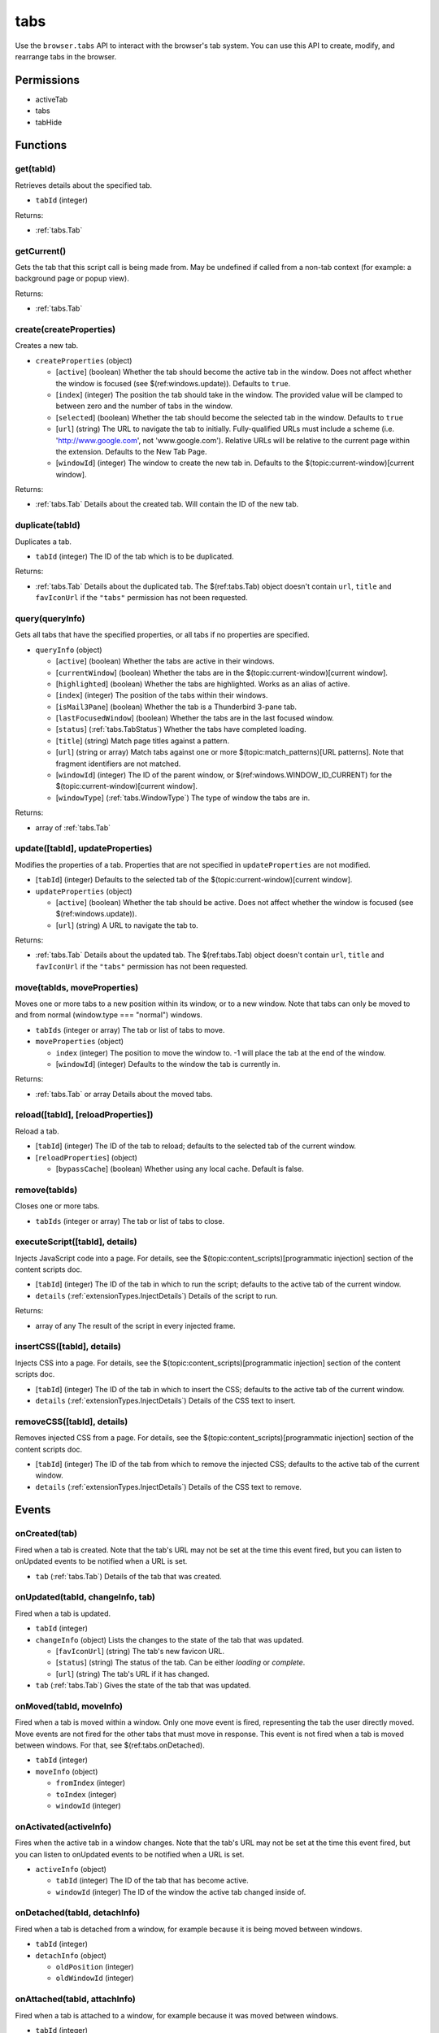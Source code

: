 ====
tabs
====

Use the ``browser.tabs`` API to interact with the browser's tab system. You can use this API to create, modify, and rearrange tabs in the browser.

Permissions
===========

- activeTab
- tabs
- tabHide

Functions
=========

.. _tabs.get:

get(tabId)
----------

Retrieves details about the specified tab.

- ``tabId`` (integer)

Returns:

- :ref:`tabs.Tab`

.. _tabs.getCurrent:

getCurrent()
------------

Gets the tab that this script call is being made from. May be undefined if called from a non-tab context (for example: a background page or popup view).

Returns:

- :ref:`tabs.Tab`

.. _tabs.create:

create(createProperties)
------------------------

Creates a new tab.

- ``createProperties`` (object)

  - [``active``] (boolean) Whether the tab should become the active tab in the window. Does not affect whether the window is focused (see $(ref:windows.update)). Defaults to ``true``.
  - [``index``] (integer) The position the tab should take in the window. The provided value will be clamped to between zero and the number of tabs in the window.
  - [``selected``] (boolean) Whether the tab should become the selected tab in the window. Defaults to ``true``
  - [``url``] (string) The URL to navigate the tab to initially. Fully-qualified URLs must include a scheme (i.e. 'http://www.google.com', not 'www.google.com'). Relative URLs will be relative to the current page within the extension. Defaults to the New Tab Page.
  - [``windowId``] (integer) The window to create the new tab in. Defaults to the $(topic:current-window)[current window].

Returns:

- :ref:`tabs.Tab` Details about the created tab. Will contain the ID of the new tab.

.. _tabs.duplicate:

duplicate(tabId)
----------------

Duplicates a tab.

- ``tabId`` (integer) The ID of the tab which is to be duplicated.

Returns:

- :ref:`tabs.Tab` Details about the duplicated tab. The $(ref:tabs.Tab) object doesn't contain ``url``, ``title`` and ``favIconUrl`` if the ``"tabs"`` permission has not been requested.

.. _tabs.query:

query(queryInfo)
----------------

Gets all tabs that have the specified properties, or all tabs if no properties are specified.

- ``queryInfo`` (object)

  - [``active``] (boolean) Whether the tabs are active in their windows.
  - [``currentWindow``] (boolean) Whether the tabs are in the $(topic:current-window)[current window].
  - [``highlighted``] (boolean) Whether the tabs are highlighted.  Works as an alias of active.
  - [``index``] (integer) The position of the tabs within their windows.
  - [``isMail3Pane``] (boolean) Whether the tab is a Thunderbird 3-pane tab.
  - [``lastFocusedWindow``] (boolean) Whether the tabs are in the last focused window.
  - [``status``] (:ref:`tabs.TabStatus`) Whether the tabs have completed loading.
  - [``title``] (string) Match page titles against a pattern.
  - [``url``] (string or array) Match tabs against one or more $(topic:match_patterns)[URL patterns]. Note that fragment identifiers are not matched.
  - [``windowId``] (integer) The ID of the parent window, or $(ref:windows.WINDOW_ID_CURRENT) for the $(topic:current-window)[current window].
  - [``windowType``] (:ref:`tabs.WindowType`) The type of window the tabs are in.

Returns:

- array of :ref:`tabs.Tab`

.. _tabs.update:

update([tabId], updateProperties)
---------------------------------

Modifies the properties of a tab. Properties that are not specified in ``updateProperties`` are not modified.

- [``tabId``] (integer) Defaults to the selected tab of the $(topic:current-window)[current window].
- ``updateProperties`` (object)

  - [``active``] (boolean) Whether the tab should be active. Does not affect whether the window is focused (see $(ref:windows.update)).
  - [``url``] (string) A URL to navigate the tab to.

Returns:

- :ref:`tabs.Tab` Details about the updated tab. The $(ref:tabs.Tab) object doesn't contain ``url``, ``title`` and ``favIconUrl`` if the ``"tabs"`` permission has not been requested.

.. _tabs.move:

move(tabIds, moveProperties)
----------------------------

Moves one or more tabs to a new position within its window, or to a new window. Note that tabs can only be moved to and from normal (window.type === "normal") windows.

- ``tabIds`` (integer or array) The tab or list of tabs to move.
- ``moveProperties`` (object)

  - ``index`` (integer) The position to move the window to. -1 will place the tab at the end of the window.
  - [``windowId``] (integer) Defaults to the window the tab is currently in.

Returns:

- :ref:`tabs.Tab` or array Details about the moved tabs.

.. _tabs.reload:

reload([tabId], [reloadProperties])
-----------------------------------

Reload a tab.

- [``tabId``] (integer) The ID of the tab to reload; defaults to the selected tab of the current window.
- [``reloadProperties``] (object)

  - [``bypassCache``] (boolean) Whether using any local cache. Default is false.

.. _tabs.remove:

remove(tabIds)
--------------

Closes one or more tabs.

- ``tabIds`` (integer or array) The tab or list of tabs to close.

.. _tabs.executeScript:

executeScript([tabId], details)
-------------------------------

Injects JavaScript code into a page. For details, see the $(topic:content_scripts)[programmatic injection] section of the content scripts doc.

- [``tabId``] (integer) The ID of the tab in which to run the script; defaults to the active tab of the current window.
- ``details`` (:ref:`extensionTypes.InjectDetails`) Details of the script to run.

Returns:

- array of any The result of the script in every injected frame.

.. _tabs.insertCSS:

insertCSS([tabId], details)
---------------------------

Injects CSS into a page. For details, see the $(topic:content_scripts)[programmatic injection] section of the content scripts doc.

- [``tabId``] (integer) The ID of the tab in which to insert the CSS; defaults to the active tab of the current window.
- ``details`` (:ref:`extensionTypes.InjectDetails`) Details of the CSS text to insert.

.. _tabs.removeCSS:

removeCSS([tabId], details)
---------------------------

Removes injected CSS from a page. For details, see the $(topic:content_scripts)[programmatic injection] section of the content scripts doc.

- [``tabId``] (integer) The ID of the tab from which to remove the injected CSS; defaults to the active tab of the current window.
- ``details`` (:ref:`extensionTypes.InjectDetails`) Details of the CSS text to remove.

Events
======

.. _tabs.onCreated:

onCreated(tab)
--------------

Fired when a tab is created. Note that the tab's URL may not be set at the time this event fired, but you can listen to onUpdated events to be notified when a URL is set.

- ``tab`` (:ref:`tabs.Tab`) Details of the tab that was created.

.. _tabs.onUpdated:

onUpdated(tabId, changeInfo, tab)
---------------------------------

Fired when a tab is updated.

- ``tabId`` (integer)
- ``changeInfo`` (object) Lists the changes to the state of the tab that was updated.

  - [``favIconUrl``] (string) The tab's new favicon URL.
  - [``status``] (string) The status of the tab. Can be either *loading* or *complete*.
  - [``url``] (string) The tab's URL if it has changed.

- ``tab`` (:ref:`tabs.Tab`) Gives the state of the tab that was updated.

.. _tabs.onMoved:

onMoved(tabId, moveInfo)
------------------------

Fired when a tab is moved within a window. Only one move event is fired, representing the tab the user directly moved. Move events are not fired for the other tabs that must move in response. This event is not fired when a tab is moved between windows. For that, see $(ref:tabs.onDetached).

- ``tabId`` (integer)
- ``moveInfo`` (object)

  - ``fromIndex`` (integer)
  - ``toIndex`` (integer)
  - ``windowId`` (integer)

.. _tabs.onActivated:

onActivated(activeInfo)
-----------------------

Fires when the active tab in a window changes. Note that the tab's URL may not be set at the time this event fired, but you can listen to onUpdated events to be notified when a URL is set.

- ``activeInfo`` (object)

  - ``tabId`` (integer) The ID of the tab that has become active.
  - ``windowId`` (integer) The ID of the window the active tab changed inside of.

.. _tabs.onDetached:

onDetached(tabId, detachInfo)
-----------------------------

Fired when a tab is detached from a window, for example because it is being moved between windows.

- ``tabId`` (integer)
- ``detachInfo`` (object)

  - ``oldPosition`` (integer)
  - ``oldWindowId`` (integer)

.. _tabs.onAttached:

onAttached(tabId, attachInfo)
-----------------------------

Fired when a tab is attached to a window, for example because it was moved between windows.

- ``tabId`` (integer)
- ``attachInfo`` (object)

  - ``newPosition`` (integer)
  - ``newWindowId`` (integer)

.. _tabs.onRemoved:

onRemoved(tabId, removeInfo)
----------------------------

Fired when a tab is closed.

- ``tabId`` (integer)
- ``removeInfo`` (object)

  - ``isWindowClosing`` (boolean) True when the tab is being closed because its window is being closed.
  - ``windowId`` (integer) The window whose tab is closed.

Types
=====

.. _tabs.Tab:

Tab
---

- ``active`` (boolean) Whether the tab is active in its window. (Does not necessarily mean the window is focused.)
- ``highlighted`` (boolean) Whether the tab is highlighted. Works as an alias of active
- ``index`` (integer) The zero-based index of the tab within its window.
- ``selected`` (boolean) Whether the tab is selected.
- [``favIconUrl``] (string) The URL of the tab's favicon. This property is only present if the extension's manifest includes the ``"tabs"`` permission. It may also be an empty string if the tab is loading.
- [``height``] (integer) The height of the tab in pixels.
- [``id``] (integer) The ID of the tab. Tab IDs are unique within a browser session. Under some circumstances a Tab may not be assigned an ID, for example when querying foreign tabs using the $(ref:sessions) API, in which case a session ID may be present. Tab ID can also be set to $(ref:tabs.TAB_ID_NONE) for apps and devtools windows.
- [``isMail3Pane``] (boolean) Whether the tab is a 3-pane tab.
- [``status``] (string) Either *loading* or *complete*.
- [``title``] (string) The title of the tab. This property is only present if the extension's manifest includes the ``"tabs"`` permission.
- [``url``] (string) The URL the tab is displaying. This property is only present if the extension's manifest includes the ``"tabs"`` permission.
- [``width``] (integer) The width of the tab in pixels.
- [``windowId``] (integer) The ID of the window the tab is contained within.

.. _tabs.TabStatus:

TabStatus
---------

Whether the tabs have completed loading.

.. _tabs.WindowType:

WindowType
----------

The type of window.

.. _tabs.UpdatePropertyName:

UpdatePropertyName
------------------

Event names supported in onUpdated.

.. _tabs.UpdateFilter:

UpdateFilter
------------

An object describing filters to apply to tabs.onUpdated events.

- [``properties``] (array of :ref:`tabs.UpdatePropertyName`) A list of property names. Events that do not match any of the names will be filtered out.
- [``tabId``] (integer)
- [``urls``] (array of string) A list of URLs or URL patterns. Events that cannot match any of the URLs will be filtered out.  Filtering with urls requires the ``"tabs"`` or  ``"activeTab"`` permission.
- [``windowId``] (integer)
